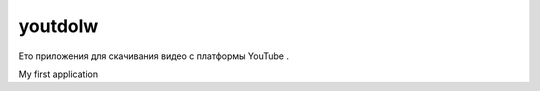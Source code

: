 youtdolw
========

Ето приложения для скачивания видео с платформы YouTube .

My first application

